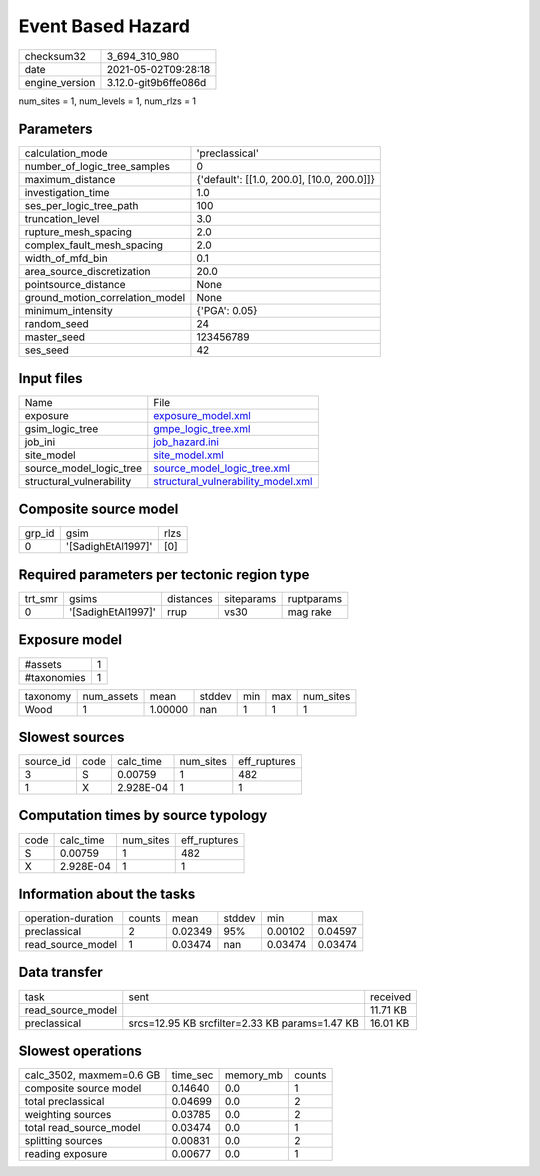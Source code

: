 Event Based Hazard
==================

+---------------+---------------------+
| checksum32    |3_694_310_980        |
+---------------+---------------------+
| date          |2021-05-02T09:28:18  |
+---------------+---------------------+
| engine_version|3.12.0-git9b6ffe086d |
+---------------+---------------------+

num_sites = 1, num_levels = 1, num_rlzs = 1

Parameters
----------
+--------------------------------+-------------------------------------------+
| calculation_mode               |'preclassical'                             |
+--------------------------------+-------------------------------------------+
| number_of_logic_tree_samples   |0                                          |
+--------------------------------+-------------------------------------------+
| maximum_distance               |{'default': [[1.0, 200.0], [10.0, 200.0]]} |
+--------------------------------+-------------------------------------------+
| investigation_time             |1.0                                        |
+--------------------------------+-------------------------------------------+
| ses_per_logic_tree_path        |100                                        |
+--------------------------------+-------------------------------------------+
| truncation_level               |3.0                                        |
+--------------------------------+-------------------------------------------+
| rupture_mesh_spacing           |2.0                                        |
+--------------------------------+-------------------------------------------+
| complex_fault_mesh_spacing     |2.0                                        |
+--------------------------------+-------------------------------------------+
| width_of_mfd_bin               |0.1                                        |
+--------------------------------+-------------------------------------------+
| area_source_discretization     |20.0                                       |
+--------------------------------+-------------------------------------------+
| pointsource_distance           |None                                       |
+--------------------------------+-------------------------------------------+
| ground_motion_correlation_model|None                                       |
+--------------------------------+-------------------------------------------+
| minimum_intensity              |{'PGA': 0.05}                              |
+--------------------------------+-------------------------------------------+
| random_seed                    |24                                         |
+--------------------------------+-------------------------------------------+
| master_seed                    |123456789                                  |
+--------------------------------+-------------------------------------------+
| ses_seed                       |42                                         |
+--------------------------------+-------------------------------------------+

Input files
-----------
+-------------------------+---------------------------------------------------------------------------+
| Name                    |File                                                                       |
+-------------------------+---------------------------------------------------------------------------+
| exposure                |`exposure_model.xml <exposure_model.xml>`_                                 |
+-------------------------+---------------------------------------------------------------------------+
| gsim_logic_tree         |`gmpe_logic_tree.xml <gmpe_logic_tree.xml>`_                               |
+-------------------------+---------------------------------------------------------------------------+
| job_ini                 |`job_hazard.ini <job_hazard.ini>`_                                         |
+-------------------------+---------------------------------------------------------------------------+
| site_model              |`site_model.xml <site_model.xml>`_                                         |
+-------------------------+---------------------------------------------------------------------------+
| source_model_logic_tree |`source_model_logic_tree.xml <source_model_logic_tree.xml>`_               |
+-------------------------+---------------------------------------------------------------------------+
| structural_vulnerability|`structural_vulnerability_model.xml <structural_vulnerability_model.xml>`_ |
+-------------------------+---------------------------------------------------------------------------+

Composite source model
----------------------
+-------+------------------+-----+
| grp_id|gsim              |rlzs |
+-------+------------------+-----+
| 0     |'[SadighEtAl1997]'|[0]  |
+-------+------------------+-----+

Required parameters per tectonic region type
--------------------------------------------
+--------+------------------+---------+----------+-----------+
| trt_smr|gsims             |distances|siteparams|ruptparams |
+--------+------------------+---------+----------+-----------+
| 0      |'[SadighEtAl1997]'|rrup     |vs30      |mag rake   |
+--------+------------------+---------+----------+-----------+

Exposure model
--------------
+------------+--+
| #assets    |1 |
+------------+--+
| #taxonomies|1 |
+------------+--+

+---------+----------+-------+------+---+---+----------+
| taxonomy|num_assets|mean   |stddev|min|max|num_sites |
+---------+----------+-------+------+---+---+----------+
| Wood    |1         |1.00000|nan   |1  |1  |1         |
+---------+----------+-------+------+---+---+----------+

Slowest sources
---------------
+----------+----+---------+---------+-------------+
| source_id|code|calc_time|num_sites|eff_ruptures |
+----------+----+---------+---------+-------------+
| 3        |S   |0.00759  |1        |482          |
+----------+----+---------+---------+-------------+
| 1        |X   |2.928E-04|1        |1            |
+----------+----+---------+---------+-------------+

Computation times by source typology
------------------------------------
+-----+---------+---------+-------------+
| code|calc_time|num_sites|eff_ruptures |
+-----+---------+---------+-------------+
| S   |0.00759  |1        |482          |
+-----+---------+---------+-------------+
| X   |2.928E-04|1        |1            |
+-----+---------+---------+-------------+

Information about the tasks
---------------------------
+-------------------+------+-------+------+-------+--------+
| operation-duration|counts|mean   |stddev|min    |max     |
+-------------------+------+-------+------+-------+--------+
| preclassical      |2     |0.02349|95%   |0.00102|0.04597 |
+-------------------+------+-------+------+-------+--------+
| read_source_model |1     |0.03474|nan   |0.03474|0.03474 |
+-------------------+------+-------+------+-------+--------+

Data transfer
-------------
+------------------+----------------------------------------------+---------+
| task             |sent                                          |received |
+------------------+----------------------------------------------+---------+
| read_source_model|                                              |11.71 KB |
+------------------+----------------------------------------------+---------+
| preclassical     |srcs=12.95 KB srcfilter=2.33 KB params=1.47 KB|16.01 KB |
+------------------+----------------------------------------------+---------+

Slowest operations
------------------
+-------------------------+--------+---------+-------+
| calc_3502, maxmem=0.6 GB|time_sec|memory_mb|counts |
+-------------------------+--------+---------+-------+
| composite source model  |0.14640 |0.0      |1      |
+-------------------------+--------+---------+-------+
| total preclassical      |0.04699 |0.0      |2      |
+-------------------------+--------+---------+-------+
| weighting sources       |0.03785 |0.0      |2      |
+-------------------------+--------+---------+-------+
| total read_source_model |0.03474 |0.0      |1      |
+-------------------------+--------+---------+-------+
| splitting sources       |0.00831 |0.0      |2      |
+-------------------------+--------+---------+-------+
| reading exposure        |0.00677 |0.0      |1      |
+-------------------------+--------+---------+-------+